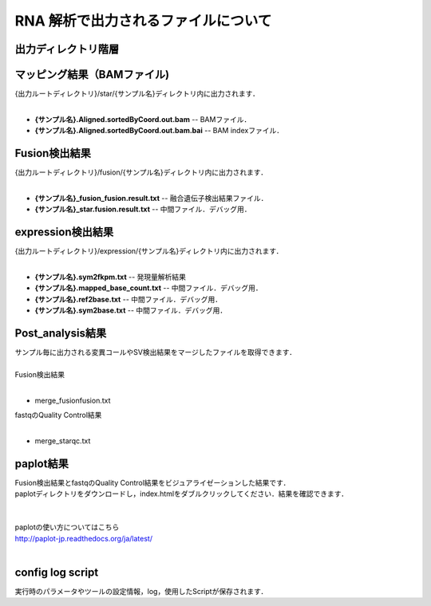 RNA 解析で出力されるファイルについて
====================================

出力ディレクトリ階層
---------------------

 .. image:: image/rna_tree.png
  :scale: 110%


マッピング結果（BAMファイル)
------------------------------

| {出力ルートディレクトリ}/star/{サンプル名}ディレクトリ内に出力されます．
|

* **{サンプル名}.Aligned.sortedByCoord.out.bam** -- BAMファイル．
* **{サンプル名}.Aligned.sortedByCoord.out.bam.bai** -- BAM indexファイル．


Fusion検出結果
-----------------------

| {出力ルートディレクトリ}/fusion/{サンプル名}ディレクトリ内に出力されます．
|

* **{サンプル名}_fusion_fusion.result.txt** -- 融合遺伝子検出結果ファイル．
* **{サンプル名}_star.fusion.result.txt** -- 中間ファイル．デバッグ用．

expression検出結果
-----------------------

| {出力ルートディレクトリ}/expression/{サンプル名}ディレクトリ内に出力されます．
|

* **{サンプル名}.sym2fkpm.txt** -- 発現量解析結果
* **{サンプル名}.mapped_base_count.txt** -- 中間ファイル．デバッグ用．
* **{サンプル名}.ref2base.txt** -- 中間ファイル．デバッグ用．
* **{サンプル名}.sym2base.txt** -- 中間ファイル．デバッグ用．

Post_analysis結果
-----------------------

| サンプル毎に出力される変異コールやSV検出結果をマージしたファイルを取得できます．
|
| Fusion検出結果
|

* merge_fusionfusion.txt

| fastqのQuality Control結果
|

* merge_starqc.txt

paplot結果
-----------------------

| Fusion検出結果とfastqのQuality Control結果をビジュアライゼーションした結果です．
| paplotディレクトリをダウンロードし，index.htmlをダブルクリックしてください．結果を確認できます．
|
|
| paplotの使い方についてはこちら
| http://paplot-jp.readthedocs.org/ja/latest/
| 

config log script
-----------------------

| 実行時のパラメータやツールの設定情報，log，使用したScriptが保存されます．

